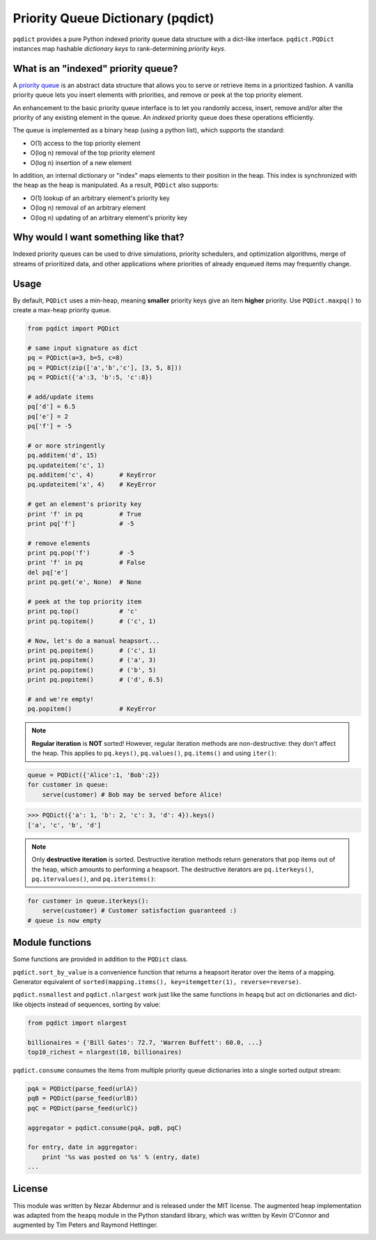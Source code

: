 Priority Queue Dictionary (pqdict)
==================================

``pqdict`` provides a pure Python indexed priority queue data structure with a dict-like interface. ``pqdict.PQDict`` instances map hashable *dictionary keys* to rank-determining *priority keys*.

.. image:: https://pypip.in/v/pqdict/badge.png
    :target: http://pythonhosted.org/pqdict
    :alt: Latest PyPI version

.. image:: https://travis-ci.org/nvictus/priority-queue-dictionary.png?branch=master   
    :target: https://travis-ci.org/nvictus/priority-queue-dictionary
    :alt: CI Build State

.. image:: https://pypip.in/d/pqdict/badge.png
    :target: https://pypi.python.org/pypi/pqdict/
    :alt: Number of PyPI downloads


What is an "indexed" priority queue?
------------------------------------

A `priority queue <http://en.wikipedia.org/wiki/Priority_queue>`__ is an
abstract data structure that allows you to serve or retrieve items in a
prioritized fashion. A vanilla priority queue lets you insert elements with priorities, and remove or peek at the top priority element. 

An enhancement to the basic priority queue interface is to let you randomly access, insert, remove and/or alter the priority of any existing element in the queue. An *indexed* priority queue does these operations efficiently.

The queue is implemented as a binary heap (using a python list), which supports the standard:

-  O(1) access to the top priority element

-  O(log n) removal of the top priority element

-  O(log n) insertion of a new element

In addition, an internal dictionary or "index" maps elements to their
position in the heap. This index is synchronized with the heap as the
heap is manipulated. As a result, ``PQDict`` also supports:

-  O(1) lookup of an arbitrary element's priority key

-  O(log n) removal of an arbitrary element

-  O(log n) updating of an arbitrary element's priority key

Why would I want something like that?
-------------------------------------

Indexed priority queues can be used to drive simulations, priority schedulers, and optimization algorithms, merge of streams of prioritized data, and other applications where priorities of already enqueued items may frequently change.

Usage
--------

By default, ``PQDict`` uses a min-heap, meaning **smaller** priority
keys give an item **higher** priority. Use ``PQDict.maxpq()`` to create a
max-heap priority queue.

.. code:: python

    from pqdict import PQDict

    # same input signature as dict
    pq = PQDict(a=3, b=5, c=8)
    pq = PQDict(zip(['a','b','c'], [3, 5, 8]))
    pq = PQDict({'a':3, 'b':5, 'c':8})          

    # add/update items
    pq['d'] = 6.5
    pq['e'] = 2
    pq['f'] = -5

    # or more stringently
    pq.additem('d', 15)
    pq.updateitem('c', 1)
    pq.additem('c', 4)       # KeyError
    pq.updateitem('x', 4)    # KeyError

    # get an element's priority key
    print 'f' in pq          # True
    print pq['f']            # -5

    # remove elements
    print pq.pop('f')        # -5
    print 'f' in pq          # False
    del pq['e']
    print pq.get('e', None)  # None

    # peek at the top priority item
    print pq.top()           # 'c'
    print pq.topitem()       # ('c', 1)

    # Now, let's do a manual heapsort...
    print pq.popitem()       # ('c', 1)
    print pq.popitem()       # ('a', 3)
    print pq.popitem()       # ('b', 5)
    print pq.popitem()       # ('d', 6.5)

    # and we're empty!
    pq.popitem()             # KeyError

.. note::
    **Regular iteration** is **NOT** sorted! However, regular iteration methods are non-destructive: they don't affect the heap. This applies to ``pq.keys()``, ``pq.values()``, ``pq.items()`` and using ``iter()``:

.. code:: python

    queue = PQDict({'Alice':1, 'Bob':2}) 
    for customer in queue:     
        serve(customer) # Bob may be served before Alice!

.. code:: python 

    >>> PQDict({'a': 1, 'b': 2, 'c': 3, 'd': 4}).keys() 
    ['a', 'c', 'b', 'd']

.. note::
    Only **destructive iteration** is sorted. Destructive iteration methods return generators that pop items out of the heap, which amounts to performing a heapsort. The destructive iterators are ``pq.iterkeys()``, ``pq.itervalues()``, and ``pq.iteritems()``:

.. code:: python 

    for customer in queue.iterkeys():     
        serve(customer) # Customer satisfaction guaranteed :) 
    # queue is now empty


Module functions
----------------
Some functions are provided in addition to the ``PQDict`` class.

``pqdict.sort_by_value`` is a convenience function that returns a heapsort iterator over the items of a mapping. Generator equivalent of ``sorted(mapping.items(), key=itemgetter(1), reverse=reverse)``.


``pqdict.nsmallest`` and ``pqdict.nlargest`` work just like the same functions in ``heapq`` but act on dictionaries and dict-like objects instead of sequences, sorting by value:

.. code:: python 

    from pqdict import nlargest

    billionaires = {'Bill Gates': 72.7, 'Warren Buffett': 60.0, ...}
    top10_richest = nlargest(10, billionaires)


``pqdict.consume`` consumes the items from multiple priority queue dictionaries into a single sorted output stream:

.. code:: python

    pqA = PQDict(parse_feed(urlA))
    pqB = PQDict(parse_feed(urlB))
    pqC = PQDict(parse_feed(urlC))

    aggregator = pqdict.consume(pqA, pqB, pqC)

    for entry, date in aggregator:
        print '%s was posted on %s' % (entry, date)
    ...


License 
-------

This module was written by Nezar Abdennur and is released under the MIT license. The augmented heap implementation was adapted from the ``heapq`` module in the Python standard library, which was written by Kevin O'Connor and augmented by Tim Peters and Raymond Hettinger.


.. image:: https://d2weczhvl823v0.cloudfront.net/nvictus/priority-queue-dictionary/trend.png
   :alt: Bitdeli badge
   :target: https://bitdeli.com/free

